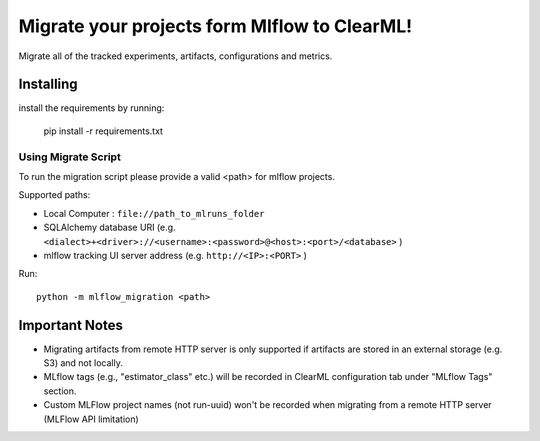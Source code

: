 ===============================================================
Migrate your projects form Mlflow to ClearML!
===============================================================

Migrate all of the tracked experiments, artifacts, configurations and metrics.

Installing
----------
install the requirements by running:

    pip install -r requirements.txt


Using Migrate Script
____________________
To run the migration script please provide a valid <path> for mlflow projects.

Supported paths:

- Local Computer : ``file://path_to_mlruns_folder``
- SQLAlchemy database URI (e.g. ``<dialect>+<driver>://<username>:<password>@<host>:<port>/<database>`` )
- mlflow tracking UI server address (e.g. ``http://<IP>:<PORT>`` )

Run::

    python -m mlflow_migration <path>


Important Notes
---------------
- Migrating artifacts from remote HTTP server is only supported if artifacts are stored in an external storage (e.g. S3) and not locally.
- MLflow tags (e.g., "estimator_class" etc.) will be recorded in ClearML configuration tab under "MLflow Tags" section.
- Custom MLFlow project names (not run-uuid) won't be recorded when migrating from a remote HTTP server (MLFlow API limitation)
